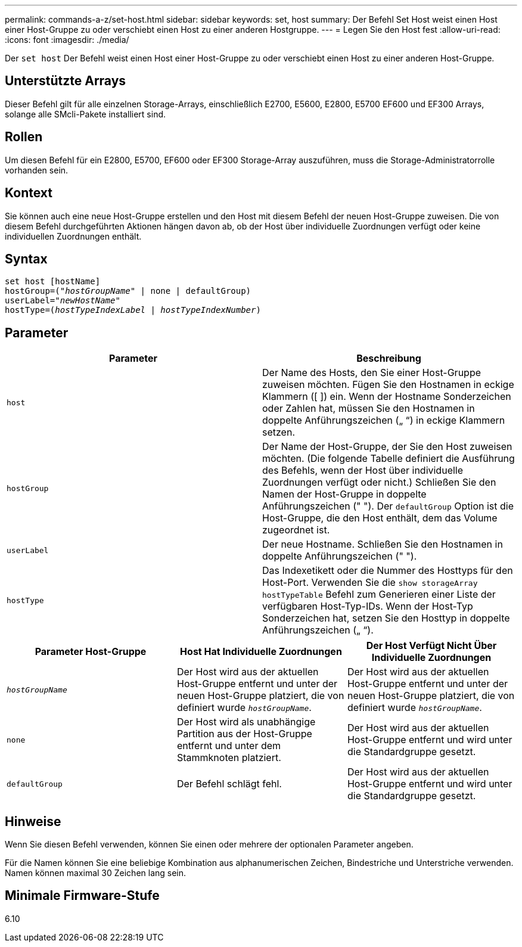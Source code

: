 ---
permalink: commands-a-z/set-host.html 
sidebar: sidebar 
keywords: set, host 
summary: Der Befehl Set Host weist einen Host einer Host-Gruppe zu oder verschiebt einen Host zu einer anderen Hostgruppe. 
---
= Legen Sie den Host fest
:allow-uri-read: 
:icons: font
:imagesdir: ./media/


[role="lead"]
Der `set host` Der Befehl weist einen Host einer Host-Gruppe zu oder verschiebt einen Host zu einer anderen Host-Gruppe.



== Unterstützte Arrays

Dieser Befehl gilt für alle einzelnen Storage-Arrays, einschließlich E2700, E5600, E2800, E5700 EF600 und EF300 Arrays, solange alle SMcli-Pakete installiert sind.



== Rollen

Um diesen Befehl für ein E2800, E5700, EF600 oder EF300 Storage-Array auszuführen, muss die Storage-Administratorrolle vorhanden sein.



== Kontext

Sie können auch eine neue Host-Gruppe erstellen und den Host mit diesem Befehl der neuen Host-Gruppe zuweisen. Die von diesem Befehl durchgeführten Aktionen hängen davon ab, ob der Host über individuelle Zuordnungen verfügt oder keine individuellen Zuordnungen enthält.



== Syntax

[listing, subs="+macros"]
----
set host [hostName]
hostGroup=pass:quotes[("_hostGroupName_"] | none | defaultGroup)
userLabel=pass:quotes["_newHostName_"]
hostType=pass:quotes[(_hostTypeIndexLabel_ | _hostTypeIndexNumber_)]
----


== Parameter

[cols="2*"]
|===
| Parameter | Beschreibung 


 a| 
`host`
 a| 
Der Name des Hosts, den Sie einer Host-Gruppe zuweisen möchten. Fügen Sie den Hostnamen in eckige Klammern ([ ]) ein. Wenn der Hostname Sonderzeichen oder Zahlen hat, müssen Sie den Hostnamen in doppelte Anführungszeichen („ “) in eckige Klammern setzen.



 a| 
`hostGroup`
 a| 
Der Name der Host-Gruppe, der Sie den Host zuweisen möchten. (Die folgende Tabelle definiert die Ausführung des Befehls, wenn der Host über individuelle Zuordnungen verfügt oder nicht.) Schließen Sie den Namen der Host-Gruppe in doppelte Anführungszeichen (" "). Der `defaultGroup` Option ist die Host-Gruppe, die den Host enthält, dem das Volume zugeordnet ist.



 a| 
`userLabel`
 a| 
Der neue Hostname. Schließen Sie den Hostnamen in doppelte Anführungszeichen (" ").



 a| 
`hostType`
 a| 
Das Indexetikett oder die Nummer des Hosttyps für den Host-Port. Verwenden Sie die `show storageArray hostTypeTable` Befehl zum Generieren einer Liste der verfügbaren Host-Typ-IDs. Wenn der Host-Typ Sonderzeichen hat, setzen Sie den Hosttyp in doppelte Anführungszeichen („ “).

|===
[cols="3*"]
|===
| Parameter Host-Gruppe | Host Hat Individuelle Zuordnungen | Der Host Verfügt Nicht Über Individuelle Zuordnungen 


 a| 
`_hostGroupName_`
 a| 
Der Host wird aus der aktuellen Host-Gruppe entfernt und unter der neuen Host-Gruppe platziert, die von definiert wurde `_hostGroupName_`.
 a| 
Der Host wird aus der aktuellen Host-Gruppe entfernt und unter der neuen Host-Gruppe platziert, die von definiert wurde `_hostGroupName_`.



 a| 
`none`
 a| 
Der Host wird als unabhängige Partition aus der Host-Gruppe entfernt und unter dem Stammknoten platziert.
 a| 
Der Host wird aus der aktuellen Host-Gruppe entfernt und wird unter die Standardgruppe gesetzt.



 a| 
`defaultGroup`
 a| 
Der Befehl schlägt fehl.
 a| 
Der Host wird aus der aktuellen Host-Gruppe entfernt und wird unter die Standardgruppe gesetzt.

|===


== Hinweise

Wenn Sie diesen Befehl verwenden, können Sie einen oder mehrere der optionalen Parameter angeben.

Für die Namen können Sie eine beliebige Kombination aus alphanumerischen Zeichen, Bindestriche und Unterstriche verwenden. Namen können maximal 30 Zeichen lang sein.



== Minimale Firmware-Stufe

6.10
